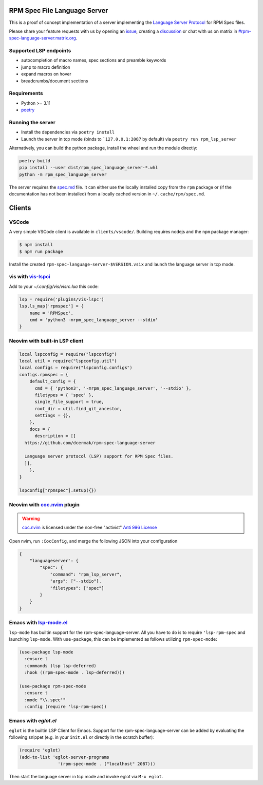 RPM Spec File Language Server
=============================

|CI Status|  |VSCode CI Status|  |Code Coverage| |Chat on - Matrix|

.. |CI Status| image:: https://github.com/dcermak/rpm-spec-language-server/actions/workflows/ci.yml/badge.svg
   :target: https://github.com/dcermak/rpm-spec-language-server/actions/workflows/ci.yml

.. |VSCode CI Status| image:: https://github.com/dcermak/rpm-spec-language-server/actions/workflows/vscode-extension.yml/badge.svg
   :target: https://github.com/dcermak/rpm-spec-language-server/actions/workflows/vscode-extension.yml

.. |Code Coverage| image:: https://codecov.io/gh/dcermak/rpm-spec-language-server/graph/badge.svg?token=HN0KY22PM1
   :target: https://codecov.io/gh/dcermak/rpm-spec-language-server

.. |Chat on - Matrix| image:: https://img.shields.io/static/v1?label=Chat+on&message=Matrix&color=#32c954&logo=Matrix
   :target: https://matrix.to/#/%23rpm-spec-language-server%3Amatrix.org?via=matrix.org&via=one.ems.host

This is a proof of concept implementation of a server implementing the `Language
Server Protocol <https://microsoft.github.io/language-server-protocol/>`_ for
RPM Spec files.

Please share your feature requests with us by opening an `issue
<https://github.com/dcermak/rpm-spec-language-server/issues/new/choose>`_,
creating a `discussion
<https://github.com/dcermak/rpm-spec-language-server/discussions/new/choose>`_
or chat with us on matrix in `#rpm-spec-language-server:matrix.org
<https://matrix.to/#/%23rpm-spec-language-server%3Amatrix.org?via=matrix.org&via=one.ems.host>`_.


Supported LSP endpoints
-----------------------

- autocompletion of macro names, spec sections and preamble keywords
- jump to macro definition
- expand macros on hover
- breadcrumbs/document sections


Requirements
------------

- Python >= 3.11
- `poetry <https://python-poetry.org/>`_


Running the server
------------------

- Install the dependencies via ``poetry install``
- Launch the server in tcp mode (binds to ```127.0.0.1:2087`` by default) via
  ``poetry run rpm_lsp_server``

Alternatively, you can build the python package, install the wheel and run the
module directly:

.. code-block:: shell-session

   poetry build
   pip install --user dist/rpm_spec_language_server-*.whl
   python -m rpm_spec_language_server

The server requires the `spec.md
<https://raw.githubusercontent.com/rpm-software-management/rpm/master/docs/manual/spec.md>`_
file. It can either use the locally installed copy from the ``rpm`` package or
(if the documentation has not been installed) from a locally cached version in
``~/.cache/rpm/spec.md``.


Clients
=======


VSCode
------

A very simple VSCode client is available in ``clients/vscode/``. Building
requires nodejs and the ``npm`` package manager:

.. code-block:: shell-session

   $ npm install
   $ npm run package


Install the created ``rpm-spec-language-server-$VERSION.vsix`` and launch
the language server in tcp mode.


vis with `vis-lspci <https://gitlab.com/muhq/vis-lspc>`_
--------------------------------------------------------

Add to your `~/.config/vis/visrc.lua` this code:

.. code-block:: lua

    lsp = require('plugins/vis-lspc')
    lsp.ls_map['rpmspec'] = {
        name = 'RPMSpec',
        cmd = 'python3 -mrpm_spec_language_server --stdio'
    }

Neovim with built-in LSP client
-------------------------------

.. code-block:: lua

  local lspconfig = require("lspconfig")
  local util = require("lspconfig.util")
  local configs = require("lspconfig.configs")
  configs.rpmspec = {
      default_config = {
        cmd = { 'python3', '-mrpm_spec_language_server', '--stdio' },
        filetypes = { 'spec' },
        single_file_support = true,
        root_dir = util.find_git_ancestor,
        settings = {},
      },
      docs = {
        description = [[
    https://github.com/dcermak/rpm-spec-language-server
  
    Language server protocol (LSP) support for RPM Spec files.
    ]],
      },
  }

  lspconfig["rpmspec"].setup({})

Neovim with `coc.nvim`_ plugin
------------------------------

.. warning::
   `coc.nvim`_ is licensed under the non-free "activist" `Anti 996 License`_

Open nvim, run ``:CocConfig``\, and merge the following JSON into your
configuration

.. code-block:: json

    {
        "languageserver": {
            "spec": {
                "command": "rpm_lsp_server",
                "args": ["--stdio"],
                "filetypes": ["spec"]
            }
        }
    }


Emacs with `lsp-mode.el`_
-------------------------

``lsp-mode`` has builtin support for the rpm-spec-language-server. All you have
to do is to require ``'lsp-rpm-spec`` and launching ``lsp-mode``. With
``use-package``, this can be implemented as follows utilizing ``rpm-spec-mode``:

.. code-block:: lisp

   (use-package lsp-mode
     :ensure t
     :commands (lsp lsp-deferred)
     :hook ((rpm-spec-mode . lsp-deferred)))

   (use-package rpm-spec-mode
     :ensure t
     :mode "\\.spec'"
     :config (require 'lsp-rpm-spec))


Emacs with `eglot.el`
---------------------

``eglot`` is the builtin LSP Client for Emacs. Support for the
rpm-spec-language-server can be added by evaluating the following snippet
(e.g. in your ``init.el`` or directly in the scratch buffer):

.. code-block:: lisp

   (require 'eglot)
   (add-to-list 'eglot-server-programs
                  '(rpm-spec-mode . ("localhost" 2087)))


Then start the language server in tcp mode and invoke eglot via ``M-x eglot``.

.. _coc.nvim: https://github.com/neoclide/coc.nvim

.. _Anti 996 License: https://github.com/neoclide/coc.nvim/blob/master/LICENSE.md

.. _lsp-mode.el: https://emacs-lsp.github.io/lsp-mode/
